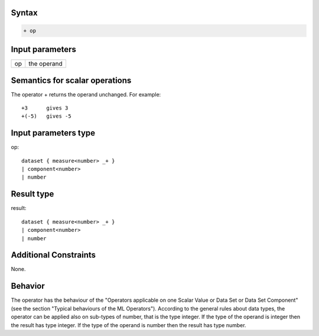 ------
Syntax
------
.. code-block:: text

    + op

----------------
Input parameters
----------------
.. list-table::

   * - op
     - the operand

------------------------------------
Semantics  for scalar operations
------------------------------------
The operator + returns the operand unchanged. For example: ::

	+3 	gives 3
	+(-5) 	gives -5

-----------------------------
Input parameters type
-----------------------------
op: :: 

	dataset { measure<number> _+ }
	| component<number>
	| number

-----------------------------
Result type
-----------------------------
result: :: 
	
	dataset { measure<number> _+ }
	| component<number>
	| number

-----------------------------
Additional Constraints
-----------------------------
None.

--------
Behavior
--------

The operator has the behaviour of the "Operators applicable on one Scalar Value or Data Set or Data Set
Component" (see the section "Typical behaviours of the ML Operators").
According to the general rules about data types, the operator can be applied also on sub-types of number, 
that is the type integer. If the type of the operand is integer then the result has type integer. If the 
type of the operand is number then the result has type number.
